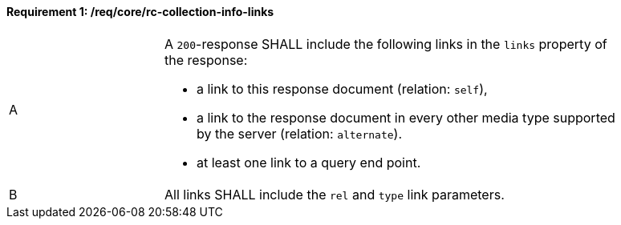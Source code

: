[[req_core_rc-collection-info-links]] 
==== *Requirement {counter:req-id}: /req/core/rc-collection-info-links*
[width="90%",cols="2,6a"]
|===
^|A |A `200`-response SHALL include the following links in the `links` property of the response:

* a link to this response document (relation: `self`),
* a link to the response document in every other media type supported by the server (relation: `alternate`).
* at least one link to a query end point.

^|B |All links SHALL include the `rel` and `type` link parameters.
|===